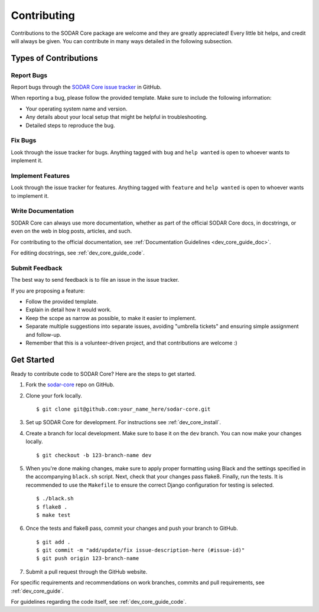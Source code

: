 .. _contributing:

Contributing
^^^^^^^^^^^^

Contributions to the SODAR Core package are welcome and they are greatly
appreciated! Every little bit helps, and credit will always be given. You can
contribute in many ways detailed in the following subsection.


Types of Contributions
======================

Report Bugs
-----------

Report bugs through the
`SODAR Core issue tracker <https://github.com/bihealth/sodar-core/issues>`_ in
GitHub.

When reporting a bug, please follow the provided template. Make sure to include
the following information:

- Your operating system name and version.
- Any details about your local setup that might be helpful in troubleshooting.
- Detailed steps to reproduce the bug.

Fix Bugs
--------

Look through the issue tracker for bugs. Anything tagged with ``bug`` and
``help wanted`` is open to whoever wants to implement it.

Implement Features
------------------

Look through the issue tracker for features. Anything tagged with ``feature``
and ``help wanted`` is open to whoever wants to implement it.

Write Documentation
-------------------

SODAR Core can always use more documentation, whether as part of the
official SODAR Core docs, in docstrings, or even on the web in blog posts,
articles, and such.

For contributing to the official documentation, see
:ref:`Documentation Guidelines <dev_core_guide_doc>`.

For editing docstrings, see :ref:`dev_core_guide_code`.

Submit Feedback
---------------

The best way to send feedback is to file an issue in the issue tracker.

If you are proposing a feature:

- Follow the provided template.
- Explain in detail how it would work.
- Keep the scope as narrow as possible, to make it easier to implement.
- Separate multiple suggestions into separate issues, avoiding "umbrella
  tickets" and ensuring simple assignment and follow-up.
- Remember that this is a volunteer-driven project, and that contributions are
  welcome :)


Get Started
===========

Ready to contribute code to SODAR Core? Here are the steps to get started.

1. Fork the `sodar-core <https://github.com/bihealth/sodar-core>`_ repo on
   GitHub.

2. Clone your fork locally. ::

    $ git clone git@github.com:your_name_here/sodar-core.git

3. Set up SODAR Core for development. For instructions see
   :ref:`dev_core_install`.

4. Create a branch for local development. Make sure to base it on the ``dev``
   branch. You can now make your changes locally. ::

    $ git checkout -b 123-branch-name dev

5. When you're done making changes, make sure to apply proper formatting using
   Black and the settings specified in the accompanying ``black.sh`` script.
   Next, check that your changes pass flake8. Finally, run the tests. It is
   recommended to use the ``Makefile`` to ensure the correct Django
   configuration for testing is selected. ::

    $ ./black.sh
    $ flake8 .
    $ make test

6. Once the tests and flake8 pass, commit your changes and push your branch to
   GitHub. ::

    $ git add .
    $ git commit -m "add/update/fix issue-description-here (#issue-id)"
    $ git push origin 123-branch-name

7. Submit a pull request through the GitHub website.

For specific requirements and recommendations on work branches, commits and pull
requirements, see :ref:`dev_core_guide`.

For guidelines regarding the code itself, see :ref:`dev_core_guide_code`.
